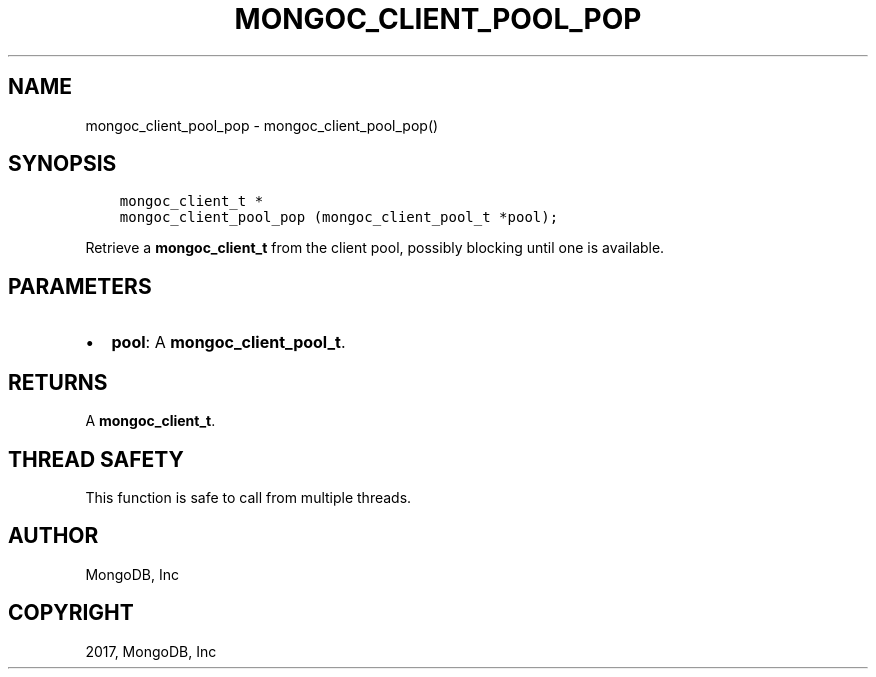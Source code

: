 .\" Man page generated from reStructuredText.
.
.TH "MONGOC_CLIENT_POOL_POP" "3" "Mar 08, 2017" "1.6.1" "MongoDB C Driver"
.SH NAME
mongoc_client_pool_pop \- mongoc_client_pool_pop()
.
.nr rst2man-indent-level 0
.
.de1 rstReportMargin
\\$1 \\n[an-margin]
level \\n[rst2man-indent-level]
level margin: \\n[rst2man-indent\\n[rst2man-indent-level]]
-
\\n[rst2man-indent0]
\\n[rst2man-indent1]
\\n[rst2man-indent2]
..
.de1 INDENT
.\" .rstReportMargin pre:
. RS \\$1
. nr rst2man-indent\\n[rst2man-indent-level] \\n[an-margin]
. nr rst2man-indent-level +1
.\" .rstReportMargin post:
..
.de UNINDENT
. RE
.\" indent \\n[an-margin]
.\" old: \\n[rst2man-indent\\n[rst2man-indent-level]]
.nr rst2man-indent-level -1
.\" new: \\n[rst2man-indent\\n[rst2man-indent-level]]
.in \\n[rst2man-indent\\n[rst2man-indent-level]]u
..
.SH SYNOPSIS
.INDENT 0.0
.INDENT 3.5
.sp
.nf
.ft C
mongoc_client_t *
mongoc_client_pool_pop (mongoc_client_pool_t *pool);
.ft P
.fi
.UNINDENT
.UNINDENT
.sp
Retrieve a \fBmongoc_client_t\fP from the client pool, possibly blocking until one is available.
.SH PARAMETERS
.INDENT 0.0
.IP \(bu 2
\fBpool\fP: A \fBmongoc_client_pool_t\fP\&.
.UNINDENT
.SH RETURNS
.sp
A \fBmongoc_client_t\fP\&.
.SH THREAD SAFETY
.sp
This function is safe to call from multiple threads.
.SH AUTHOR
MongoDB, Inc
.SH COPYRIGHT
2017, MongoDB, Inc
.\" Generated by docutils manpage writer.
.
